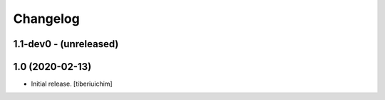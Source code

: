 Changelog
=========

1.1-dev0 - (unreleased)
---------------------------


1.0 (2020-02-13)
------------------

- Initial release.
  [tiberiuichim]
